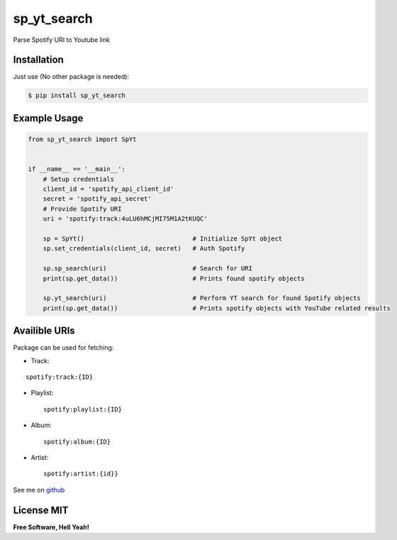 sp\_yt\_search
==============

Parse Spotify URI to Youtube link

Installation
~~~~~~~~~~~~

Just use (No other package is needed):

.. code:: sh

    $ pip install sp_yt_search

Example Usage
~~~~~~~~~~~~~

.. code:: python

    from sp_yt_search import SpYt


    if __name__ == '__main__':
        # Setup credentials
        client_id = 'spotify_api_client_id'
        secret = 'spotify_api_secret'
        # Provide Spotify URI
        uri = 'spotify:track:4uLU6hMCjMI75M1A2tKUQC'

        sp = SpYt()                             # Initialize SpYt object
        sp.set_credentials(client_id, secret)   # Auth Spotify

        sp.sp_search(uri)                       # Search for URI
        print(sp.get_data())                    # Prints found spotify objects

        sp.yt_search(uri)                       # Perform YT search for found Spotify objects
        print(sp.get_data())                    # Prints spotify objects with YouTube related results

Availible URIs
~~~~~~~~~~~~~~

Package can be used for fetching:

-  Track:

::

    spotify:track:{ID}

-  Playlist:

   ::

       spotify:playlist:{ID}

-  Album:

   ::

       spotify:album:{ID}

-  Artist:

   ::

       spotify:artist:{id}}

See me on `github <https://github.com/MarcinMysliwiec>`__

License MIT
~~~~~~~~~~~

**Free Software, Hell Yeah!**
